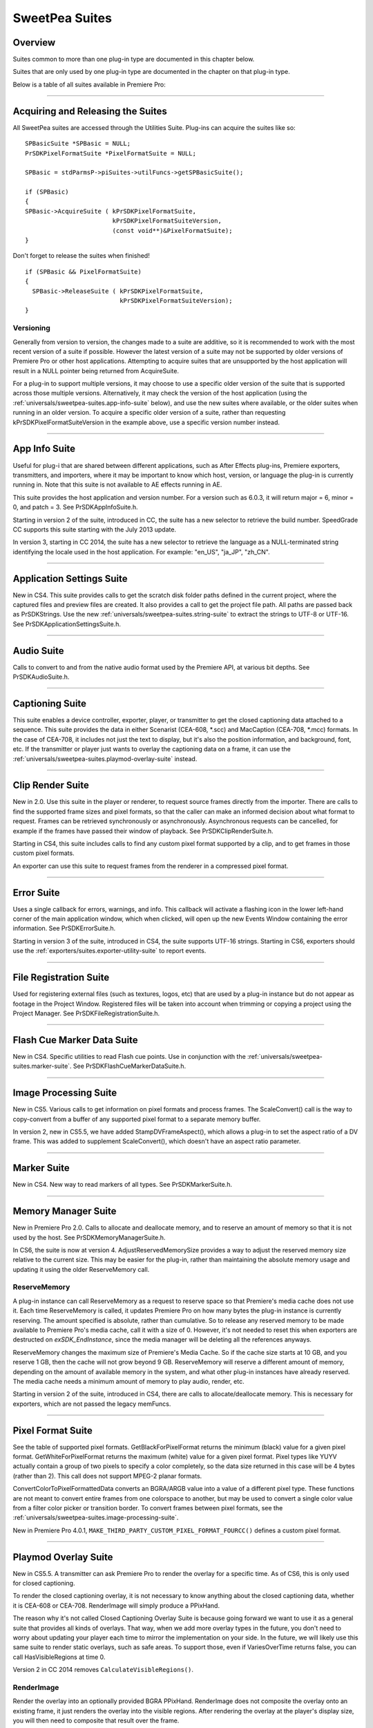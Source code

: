 .. _universals/sweetpea-suites:

SweetPea Suites
################################################################################

Overview
================================================================================

Suites common to more than one plug-in type are documented in this chapter below.

Suites that are only used by one plug-in type are documented in the chapter on that plug-in type.

Below is a table of all suites available in Premiere Pro:

+---------------------------------------------------------------+---------------------------------------------+
|                        **Suite Name**                         |        **Relevant to Plug-in Type**         |
+===============================================================+=============================================+
| Accelerated Render Invocation Suite                           | Exporters                                   |
+---------------------------------------------------------------+---------------------------------------------+
| :ref:`universals/sweetpea-suites.app-info-suite`              | All                                         |
+---------------------------------------------------------------+---------------------------------------------+
| :ref:`universals/sweetpea-suites.application-settings-suite`  | All                                         |
+---------------------------------------------------------------+---------------------------------------------+
| :ref:`importers/suites.async-file-reader-suite`               | Importers                                   |
+---------------------------------------------------------------+---------------------------------------------+
| Async Operation Suite                                         | All                                         |
+---------------------------------------------------------------+---------------------------------------------+
| :ref:`universals/sweetpea-suites.audio-suite`                 | Importers, Exporters                        |
+---------------------------------------------------------------+---------------------------------------------+
| :ref:`universals/sweetpea-suites.captioning-suite`            | Device Controllers, Exporters, Transmitters |
+---------------------------------------------------------------+---------------------------------------------+
| :ref:`universals/sweetpea-suites.clip-render-suite`           | Exporters                                   |
+---------------------------------------------------------------+---------------------------------------------+
| :ref:`importers/suites.deferred-processing-suite`             | Importers                                   |
+---------------------------------------------------------------+---------------------------------------------+
| :ref:`universals/sweetpea-suites.error-suite`                 | All except Exporters starting in CS6        |
+---------------------------------------------------------------+---------------------------------------------+
| :ref:`exporters/suites.export-file-suite`                     | Exporters                                   |
+---------------------------------------------------------------+---------------------------------------------+
| :ref:`exporters/suites.export-info-suite`                     | Exporters                                   |
+---------------------------------------------------------------+---------------------------------------------+
| :ref:`exporters/suites.export-param-suite`                    | Exporters                                   |
+---------------------------------------------------------------+---------------------------------------------+
| :ref:`exporters/suites.export-progress-suite`                 | Exporters                                   |
+---------------------------------------------------------------+---------------------------------------------+
| :ref:`exporters/suites.export-standard-param-suite`           | Exporters                                   |
+---------------------------------------------------------------+---------------------------------------------+
| :ref:`exporters/suites.exporter-utility-suite`                | Exporters                                   |
+---------------------------------------------------------------+---------------------------------------------+
| :ref:`universals/sweetpea-suites.file-registration-suite`     | Importers, Transitions, Video Filters       |
+---------------------------------------------------------------+---------------------------------------------+
| :ref:`universals/sweetpea-suites.flash-cue-marker-data-suite` | Exporters                                   |
+---------------------------------------------------------------+---------------------------------------------+
| :ref:`gpu-effects-transitions/suites.gpu-device-suite`        | GPU Effects and Transitions                 |
+---------------------------------------------------------------+---------------------------------------------+
| :ref:`universals/sweetpea-suites.image-processing-suite`      | All                                         |
+---------------------------------------------------------------+---------------------------------------------+
| Importer File Manager Suite                                   | Importers                                   |
+---------------------------------------------------------------+---------------------------------------------+
| :ref:`universals/legacy-callback-suites`                                                  | All                                         |
+---------------------------------------------------------------+---------------------------------------------+
| :ref:`universals/sweetpea-suites.marker-suite`                | Exporters                                   |
+---------------------------------------------------------------+---------------------------------------------+
| Media Accelerator Suite                                       | Importers                                   |
+---------------------------------------------------------------+---------------------------------------------+
| :ref:`universals/sweetpea-suites.memory-manager-suite`        | All                                         |
+---------------------------------------------------------------+---------------------------------------------+
| :ref:`exporters/suites.palette-suite`                         | Exporters                                   |
+---------------------------------------------------------------+---------------------------------------------+
| :ref:`universals/sweetpea-suites.pixel-format-suite`          | All                                         |
+---------------------------------------------------------------+---------------------------------------------+
| :ref:`transmitters/suites.playmod-audio-suite`                | Transmitters                                |
+---------------------------------------------------------------+---------------------------------------------+
| Playmod Device Control Suite                                  | None (Deprecated)                           |
+---------------------------------------------------------------+---------------------------------------------+
| :ref:`universals/sweetpea-suites.playmod-overlay-suite`       | Transmitters                                |
+---------------------------------------------------------------+---------------------------------------------+
| Playmod Render Suite                                          | None (Deprecated)                           |
+---------------------------------------------------------------+---------------------------------------------+
| :ref:`universals/sweetpea-suites.ppix-cache-suite`            | Importers                                   |
+---------------------------------------------------------------+---------------------------------------------+
| :ref:`universals/sweetpea-suites.ppix-creator-suite`          | All                                         |
+---------------------------------------------------------------+---------------------------------------------+
| :ref:`universals/sweetpea-suites.ppix-creator2-suite`         | All                                         |
+---------------------------------------------------------------+---------------------------------------------+
| :ref:`universals/sweetpea-suites.ppix-suite`                  | All                                         |
+---------------------------------------------------------------+---------------------------------------------+
| :ref:`universals/sweetpea-suites.ppix2-suite`                 | All                                         |
+---------------------------------------------------------------+---------------------------------------------+
| Quality Suite                                                 | None (Deprecated)                           |
+---------------------------------------------------------------+---------------------------------------------+
| :ref:`universals/sweetpea-suites.rollcrawl-suite`             | Exporters                                   |
+---------------------------------------------------------------+---------------------------------------------+
| Scope Render Suite                                            | None (Deprecated)                           |
+---------------------------------------------------------------+---------------------------------------------+
| :ref:`exporters/suites.sequence-audio-suite`                  | Exporters                                   |
+---------------------------------------------------------------+---------------------------------------------+
| :ref:`universals/sweetpea-suites.sequence-info-suite`         | Importers, Transitions, Video Filters       |
+---------------------------------------------------------------+---------------------------------------------+
| :ref:`exporters/suites.sequence-render-suite`                 | Exporters                                   |
+---------------------------------------------------------------+---------------------------------------------+
| Stock Image Suite                                             | None (Deprecated)                           |
+---------------------------------------------------------------+---------------------------------------------+
| :ref:`universals/sweetpea-suites.string-suite`                | All                                         |
+---------------------------------------------------------------+---------------------------------------------+
| :ref:`universals/sweetpea-suites.threaded-work-suite`         | All                                         |
+---------------------------------------------------------------+---------------------------------------------+
| :ref:`universals/sweetpea-suites.time-suite`                  | All                                         |
+---------------------------------------------------------------+---------------------------------------------+
| :ref:`transmitters/suites.transmit-invocation-suite`          | All                                         |
+---------------------------------------------------------------+---------------------------------------------+
| :ref:`universals/sweetpea-suites.video-segment-render-suite`  | Exporters                                   |
+---------------------------------------------------------------+---------------------------------------------+
| :ref:`universals/sweetpea-suites.video-segment-suite`         | Exporters                                   |
+---------------------------------------------------------------+---------------------------------------------+
| :ref:`universals/sweetpea-suites.window-suite`                | All                                         |
+---------------------------------------------------------------+---------------------------------------------+

----

Acquiring and Releasing the Suites
================================================================================

All SweetPea suites are accessed through the Utilities Suite. Plug-ins can acquire the suites like so:

::

  SPBasicSuite *SPBasic = NULL;
  PrSDKPixelFormatSuite *PixelFormatSuite = NULL;

  SPBasic = stdParmsP->piSuites->utilFuncs->getSPBasicSuite();

  if (SPBasic)
  {
  SPBasic->AcquireSuite ( kPrSDKPixelFormatSuite,
                          kPrSDKPixelFormatSuiteVersion,
                          (const void**)&PixelFormatSuite);
  }

Don't forget to release the suites when finished!

::

  if (SPBasic && PixelFormatSuite)
  {
    SPBasic->ReleaseSuite ( kPrSDKPixelFormatSuite,
                            kPrSDKPixelFormatSuiteVersion);
  }

Versioning
********************************************************************************

Generally from version to version, the changes made to a suite are additive, so it is recommended to work with the most recent version of a suite if possible. However the latest version of a suite may not be supported by older versions of Premiere Pro or other host applications. Attempting to acquire suites that are unsupported by the host application will result in a NULL pointer being returned from AcquireSuite.

For a plug-in to support multiple versions, it may choose to use a specific older version of the suite that is supported across those multiple versions. Alternatively, it may check the version of the host application (using the :ref:`universals/sweetpea-suites.app-info-suite` below), and use the new suites where available, or the older suites when running in an older version. To acquire a specific older version of a suite, rather than requesting kPrSDKPixelFormatSuiteVersion in the example above, use a specific version number instead.

----

.. _universals/sweetpea-suites.app-info-suite:

App Info Suite
================================================================================

Useful for plug-i that are shared between different applications, such as After Effects plug-ins, Premiere exporters, transmitters, and importers, where it may be important to know which host, version, or language the plug-in is currently running in. Note that this suite is not available to AE effects running in AE.

This suite provides the host application and version number. For a version such as 6.0.3, it will return major = 6, minor = 0, and patch = 3. See PrSDKAppInfoSuite.h.

Starting in version 2 of the suite, introduced in CC, the suite has a new selector to retrieve the build number. SpeedGrade CC supports this suite starting with the July 2013 update.

In version 3, starting in CC 2014, the suite has a new selector to retrieve the language as a NULL-terminated string identifying the locale used in the host application. For example: "en_US", "ja_JP", "zh_CN".

----

.. _universals/sweetpea-suites.application-settings-suite:

Application Settings Suite
================================================================================

New in CS4. This suite provides calls to get the scratch disk folder paths defined in the current project, where the captured files and preview files are created. It also provides a call to get the project file path. All paths are passed back as PrSDKStrings. Use the new :ref:`universals/sweetpea-suites.string-suite` to extract the strings to UTF-8 or UTF-16. See PrSDKApplicationSettingsSuite.h.

----

.. _universals/sweetpea-suites.audio-suite:

Audio Suite
================================================================================

Calls to convert to and from the native audio format used by the Premiere API, at various bit depths. See PrSDKAudioSuite.h.

----

.. _universals/sweetpea-suites.captioning-suite:

Captioning Suite
================================================================================

This suite enables a device controller, exporter, player, or transmitter to get the closed captioning data attached to a sequence. This suite provides the data in either Scenarist (CEA-608, \*.scc) and MacCaption (CEA-708, \*.mcc) formats. In the case of CEA-708, it includes not just the text to display, but it's also the position information, and background, font, etc. If the transmitter or player just wants to overlay the captioning data on a frame, it can use the :ref:`universals/sweetpea-suites.playmod-overlay-suite` instead.

----

.. _universals/sweetpea-suites.clip-render-suite:

Clip Render Suite
================================================================================

New in 2.0. Use this suite in the player or renderer, to request source frames directly from the importer. There are calls to find the supported frame sizes and pixel formats, so that the caller can make an informed decision about what format to request. Frames can be retrieved synchronously or asynchronously. Asynchronous requests can be cancelled, for example if the frames have passed their window of playback. See PrSDKClipRenderSuite.h.

Starting in CS4, this suite includes calls to find any custom pixel format supported by a clip, and to get frames in those custom pixel formats.

An exporter can use this suite to request frames from the renderer in a compressed pixel format.

----

.. _universals/sweetpea-suites.error-suite:

Error Suite
================================================================================

Uses a single callback for errors, warnings, and info. This callback will activate a flashing icon in the lower left-hand corner of the main application window, which when clicked, will open up the new Events Window containing the error information. See PrSDKErrorSuite.h.

Starting in version 3 of the suite, introduced in CS4, the suite supports UTF-16 strings. Starting in CS6, exporters should use the :ref:`exporters/suites.exporter-utility-suite` to report events.

----

.. _universals/sweetpea-suites.file-registration-suite:

File Registration Suite
================================================================================

Used for registering external files (such as textures, logos, etc) that are used by a plug-in instance but do not appear as footage in the Project Window. Registered files will be taken into account when trimming or copying a project using the Project Manager. See PrSDKFileRegistrationSuite.h.

----

.. _universals/sweetpea-suites.flash-cue-marker-data-suite:

Flash Cue Marker Data Suite
================================================================================

New in CS4. Specific utilities to read Flash cue points. Use in conjunction with the :ref:`universals/sweetpea-suites.marker-suite`. See PrSDKFlashCueMarkerDataSuite.h.

----

.. _universals/sweetpea-suites.image-processing-suite:

Image Processing Suite
================================================================================

New in CS5. Various calls to get information on pixel formats and process frames. The ScaleConvert() call is the way to copy-convert from a buffer of any supported pixel format to a separate memory buffer.

In version 2, new in CS5.5, we have added StampDVFrameAspect(), which allows a plug-in to set the aspect ratio of a DV frame. This was added to supplement ScaleConvert(), which doesn't have an aspect ratio parameter.

----

.. _universals/sweetpea-suites.marker-suite:

Marker Suite
================================================================================

New in CS4. New way to read markers of all types. See PrSDKMarkerSuite.h.

----

.. _universals/sweetpea-suites.memory-manager-suite:

Memory Manager Suite
================================================================================

New in Premiere Pro 2.0. Calls to allocate and deallocate memory, and to reserve an amount of memory so that it is not used by the host. See PrSDKMemoryManagerSuite.h.

In CS6, the suite is now at version 4. AdjustReservedMemorySize provides a way to adjust the reserved memory size relative to the current size. This may be easier for the plug-in, rather than maintaining the absolute memory usage and updating it using the older ReserveMemory call.

ReserveMemory
********************************************************************************

A plug-in instance can call ReserveMemory as a request to reserve space so that Premiere's media cache does not use it. Each time ReserveMemory is called, it updates Premiere Pro on how many bytes the plug-in instance is currently reserving. The amount specified is absolute, rather than cumulative. So to release any reserved memory to be made available to Premiere Pro's media cache, call it with a size of 0. However, it's not needed to reset this when exporters are destructed on *exSDK_EndInstance*, since the media manager will be deleting all the references anyways.

ReserveMemory changes the maximum size of Premiere's Media Cache. So if the cache size starts at 10 GB, and you reserve 1 GB, then the cache will not grow beyond 9 GB. ReserveMemory will reserve a different amount of memory, depending on the amount of available memory in the system, and what other plug-in instances have already reserved. The media cache needs a minimum amount of memory to play audio, render, etc.

Starting in version 2 of the suite, introduced in CS4, there are calls to allocate/deallocate memory. This is necessary for exporters, which are not passed the legacy memFuncs.

----

.. _universals/sweetpea-suites.pixel-format-suite:

Pixel Format Suite
================================================================================

See the table of supported pixel formats. GetBlackForPixelFormat returns the minimum (black) value for a given pixel format. GetWhiteForPixelFormat returns the maximum (white) value for a given pixel format. Pixel types like YUYV actually contain a group of two pixels to specify a color completely, so the data size returned in this case will be 4 bytes (rather than 2). This call does not support MPEG-2 planar formats.

ConvertColorToPixelFormattedData converts an BGRA/ARGB value into a value of a different pixel type. These functions are not meant to convert entire frames from one colorspace to another, but may be used to convert a single color value from a filter color picker or transition border. To convert frames between pixel formats, see the :ref:`universals/sweetpea-suites.image-processing-suite`.

New in Premiere Pro 4.0.1, ``MAKE_THIRD_PARTY_CUSTOM_PIXEL_FORMAT_FOURCC()`` defines a custom pixel format.

----

.. _universals/sweetpea-suites.playmod-overlay-suite:

Playmod Overlay Suite
================================================================================

New in CS5.5. A transmitter can ask Premiere Pro to render the overlay for a specific time. As of CS6, this is only used for closed captioning.

To render the closed captioning overlay, it is not necessary to know anything about the closed captioning data, whether it is CEA-608 or CEA-708. RenderImage will simply produce a PPixHand.

The reason why it's not called Closed Captioning Overlay Suite is because going forward we want to use it as a general suite that provides all kinds of overlays. That way, when we add more overlay types in the future, you don't need to worry about updating your player each time to mirror the implementation on your side. In the future, we will likely use this same suite to render static overlays, such as safe areas. To support those, even if VariesOverTime returns false, you can call HasVisibleRegions at time 0.

Version 2 in CC 2014 removes ``CalculateVisibleRegions()``.

RenderImage
********************************************************************************

Render the overlay into an optionally provided BGRA PPixHand. RenderImage does not composite the overlay onto an existing frame, it just renders the overlay into the visible regions. After rendering the overlay at the player's display size, you will then need to composite that result over the frame.

If the user has zoomed the video, it could be wasteful to render a full-sized overlay image and then scale it. For better performance, the overlay can be rendered at the actual display size. The inDisplayWidth, inDisplayHeight and inLogicalRegion parameters provide this extra information needed to optimize for scaling in the UI.

As an example, let's say the sequence is 720x480 at 0.9091 PAR, and the Sequence Monitor is set to show the full frame at square PAR. Set inLogicalRegion to (0, 0, 720, 480), and inDis­ playWidth to 654 and inDisplayHeight to 480.

If the Monitor zoom level was set to 50%, then the inLogicalRegion should stay the same, but display width and height should be set to 327x240. If zoomed to 200%, display width and height should be set to 1308x960. To pan around (as opposed to showing the entire frame), the logical region should be adjusted to represent the part of the sequence frame currently being displayed.

::

  prSuiteError (*RenderImage)(
    PrPlayID       inPlayID,
    PrTime         inTime,
    const prRect*  inLogicalRegion,
    int            inDisplayWidth,
    int            inDisplayHeight,
    prBool         inClearToTransparentBlack,
    PPixHand*      ioPPix);

+-------------------------------+---------------------------------------------------------------------------------------------------------------+
|         **Parameter**         |                                                **Description**                                                |
+===============================+===============================================================================================================+
| ``inLogicalRegion``           | The non-scaled region of the source PPix to overlay                                                           |
+-------------------------------+---------------------------------------------------------------------------------------------------------------+
| ``inDisplayWidth``            | Width and height of PPix, if provided in ioPPix, scaled to account for Monitor zoom and PAR                   |
+-------------------------------+---------------------------------------------------------------------------------------------------------------+
| ``inDisplayHeight``           |                                                                                                               |
+-------------------------------+---------------------------------------------------------------------------------------------------------------+
| ``inClearToTransparentBlack`` | If ``kPrTrue``, the frame will first be cleared to transparent black before render                            |
+-------------------------------+---------------------------------------------------------------------------------------------------------------+
| ``ioPPix``                    | The frame into which to draw the overlay. If NULL, the host will allocate the PPix.                           |
|                               |                                                                                                               |
|                               | If provided, the PPix must be BGRA, square pixel aspect ratio, and sized to inDisplayWidth & inDisplayHeight. |
+-------------------------------+---------------------------------------------------------------------------------------------------------------+

GetIdentifier
********************************************************************************

::

  prSuiteError (*GetIdentifier)(
    PrPlayID       inPlayID,
    PrTime         inTime,
    const prRect*  inLogicalRegion,
    int            inDisplayWidth,
    int            inDisplayHeight,
    prBool         inClearToTransparentBlack,
    prPluginID*    outIdentifier);

HasVisibleRegions
********************************************************************************

::

  prSuiteError (*HasVisibleRegions)(
    PrPlayID       inPlayID,
    PrTime         inTime,
    const prRect*  inLogicalRegion,
    int            inDisplayWidth,
    int            inDisplayHeight,
    prBool*        outHasVisibleRegions);


VariesOverTime
********************************************************************************

::

  prSuiteError (*VariesOverTime)(
    PrPlayID  inPlayID,
    prBool*   outVariesOverTime);

----

.. _universals/sweetpea-suites.ppix-cache-suite:

PPix Cache Suite
================================================================================

Used by an importer, player, or renderer to take advantage of the host application's PPix cache. See PrSDKPPixCacheSuite.h.

Starting in version 2 of this suite, introduced in Premiere Pro 4.1, AddFrameToCache and GetFrameFromCache now have two extra parameters, inPreferences and inPrefer­ encesLength. Now frames are differentiated within the cache, based on the importer preferences, so when the preferences change, the host will not use the old frame when it gets a frame request.

Version 4, new in CS5.0.3, adds ExpireNamedPPixFromCache() and ExpireAllPPixesFromCache(), which allow a plug-in to remove one or all PPixes from the Media Cache, which can be useful if the media is changing due to being edited in a separate application.

To expire an individual frames expired using ExpireNamedPPixFromCache(), the identifier must be known. The plug-in may specify an identifier using AddNamedPPixToCache(). If a frame is in the cache with multiple names, and you expire any one of those names, then the frame will be expired. Alternatively, for rendered frames, the identifier may be retrieved using GetIdentifierForProduceFrameAsync() in the :ref:`universals/sweetpea-suites.video-segment-render-suite`.

Clearing the cache will not interfere with any outstanding requests, because each request holds dependencies on the needed frames.

Version 5, new in CS5.5, adds the new color profile-aware calls AddFrameToCacheWithColorProfile() and GetFrameFromCacheWithColorProfile().

Version 6, new in CC 2014, adds AddFrameToCacheWithColorProfile2() and GetFrameFromCacheWithColorProfile2(), which are the same as the ones added in version 5 with the addition of a PrRenderQuality parameter.

----

.. _universals/sweetpea-suites.ppix-creator-suite:

PPix Creator Suite
================================================================================

Includes callbacks to create and copy PPixs. See also the :ref:`universals/sweetpea-suites.ppix-creator2-suite`.

CreatePPix
********************************************************************************

Creates a new PPix. The advantage of using this callback is that frames allocated are accounted for in the media cache, and are 16-byte aligned.

``ppixNew`` and ``newPtr`` don't allocate memory in the media cache, or perform any alignment.

::

  prSuiteError (*CreatePPix)(
    PPixHand*           outPPixHand,
    PrPPixBufferAccess  inRequestedAccess,
    PrPixelFormat       inPixelFormat,
    const prRect*       inBoundingRect);

+------------------------------------------+--------------------------------------------------------------------------------------------+
|              **Parameter**               |                                      **Description**                                       |
+==========================================+============================================================================================+
| ``PPixHand *outPPixHand``                | The new PPix handle if the creation was successful.                                        |
|                                          |                                                                                            |
|                                          | NULL otherwise.                                                                            |
+------------------------------------------+--------------------------------------------------------------------------------------------+
| ``PrPPixBufferAccess inRequestedAccess`` | Requested pixel access. Read-only is not allowed (doesn't make sense).                     |
|                                          |                                                                                            |
|                                          | ``PrPPixBufferAccess`` values are defined in :ref:`universals/sweetpea-suites.ppix-suite`. |
+------------------------------------------+--------------------------------------------------------------------------------------------+
| ``PrPixelFormat inPixelFormat``          | The pixel format of this PPix                                                              |
+------------------------------------------+--------------------------------------------------------------------------------------------+

ClonePPix
********************************************************************************

Clones an existing PPix.

It will ref-count the PPix if only read access is requested and the PPix to copy from is read-only as well, otherwise it will create a new one and copy.

::

  prSuiteError (*ClonePPix)(
    PPixHand            inPPixToClone,
    PPixHand*           outPPixHand,
    PrPPixBufferAccess  inRequestedAccess);

+------------------------------------------+--------------------------------------------------------------------------------------------+
|              **Parameter**               |                                      **Description**                                       |
+==========================================+============================================================================================+
| ``PPixHand inPPixToClone``               | The PPix to clone from.                                                                    |
+------------------------------------------+--------------------------------------------------------------------------------------------+
| ``PPixHand *outPPixHand``                | The new PPix handle if the creation was successful.                                        |
|                                          |                                                                                            |
|                                          | NULL otherwise.                                                                            |
+------------------------------------------+--------------------------------------------------------------------------------------------+
| ``PrPPixBufferAccess inRequestedAccess`` | Requested pixel access.                                                                    |
|                                          |                                                                                            |
|                                          | Only read-only is allowed right now.                                                       |
|                                          |                                                                                            |
|                                          | ``PrPPixBufferAccess`` values are defined in :ref:`universals/sweetpea-suites.ppix-suite`. |
+------------------------------------------+--------------------------------------------------------------------------------------------+

----

.. _universals/sweetpea-suites.ppix-creator2-suite:

PPix Creator 2 Suite
================================================================================

More callbacks to create PPixs, including raw PPixs.

Starting in version 2 of this suite, introduced in Premiere Pro 4.0.1, there is a new CreateCustomPPix call to create a PPix in a custom pixel format. See PrSDKPPixCreator2Suite.h.

----

.. _universals/sweetpea-suites.ppix-suite:

PPix Suite
================================================================================

Callbacks and enums pertaining to PPixs. See also :ref:`universals/sweetpea-suites.ppix2-suite`.

PrPPixBufferAccess
********************************************************************************

Can be either:

- ``PrPPixBufferAccess_ReadOnly``,
- ``PrPPixBufferAccess_WriteOnly``,
- ``PrPPixBufferAccess_ReadWrite``

Dispose
********************************************************************************

This will free this PPix. The PPix is no longer valid after this function is called.

::

  prSuiteError (*Dispose)(
    PPixHand  inPPixHand);

+-------------------------+-----------------------------+
|      **Parameter**      |       **Description**       |
+=========================+=============================+
| ``PPixHand inPPixHand`` | The PPix handle to dispose. |
+-------------------------+-----------------------------+

GetPixels
********************************************************************************

This will return a pointer to the pixel buffer.

::

  prSuiteError (*GetPixels)(
    PPixHand            inPPixHand,
    PrPPixBufferAccess  inRequestedAccess,
    char**              outPixelAddress);

+-----------------------------------------------+-------------------------------------------------------------+
|                 **Parameter**                 |                       **Description**                       |
+===============================================+=============================================================+
| ``PPixHand inPPixHand``                       | The PPix handle to operate on.                              |
+-----------------------------------------------+-------------------------------------------------------------+
| ``PrPPixBufferAccess inRequestedAccess``      | Requested pixel access.                                     |
|                                               |                                                             |
|                                               |                                                             |
| Most PPixs do not support write access modes. |                                                             |
+-----------------------------------------------+-------------------------------------------------------------+
| ``char** outPixelAddress``                    | The output pixel buffer address.                            |
|                                               |                                                             |
|                                               | May be NULL if the requested pixel access is not supported. |
+-----------------------------------------------+-------------------------------------------------------------+

GetBounds
********************************************************************************

This will return the bounding rect.

::

  prSuiteError (*GetBounds)(
    PPixHand  inPPixHand,
    prRect*   inoutBoundingRect);

+-------------------------------+-------------------------------------------------+
|         **Parameter**         |                 **Description**                 |
+===============================+=================================================+
| ``PPixHand inPPixHand``       | The PPix handle to operate on.                  |
+-------------------------------+-------------------------------------------------+
| ``prRect* inoutBoundingRect`` | The address of a bounding rect to be filled in. |
+-------------------------------+-------------------------------------------------+

GetRowBytes
********************************************************************************

This will return the row bytes of the PPix.

::

  prSuiteError (*GetRowBytes)(
    PPixHand      inPPixHand,
    csSDK_int32*  outRowBytes);

+------------------------------+-------------------------------------------------------------------------------------------+
|        **Parameter**         |                                      **Description**                                      |
+==============================+===========================================================================================+
| ``PPixHand inPPixHand``      | The PPix handle to operate on.                                                            |
+------------------------------+-------------------------------------------------------------------------------------------+
| ``csSDK_int32* outRowBytes`` | Returns how many bytes must be added to the pixel buffer address to get to the next line. |
+------------------------------+-------------------------------------------------------------------------------------------+

GetPixelAspectRatio
********************************************************************************

This will return the pixel aspect ratio of this PPix.

::

  prSuiteError (*GetPixelAspectRatio)(
    PPixHand       inPPixHand,
    csSDK_uint32*  outPixelAspectRatioNumerator,
    csSDK_uint32*  outPixelAspectRatioDenominator);

+-----------------------------------+---------------------------------------+
|           **Parameter**           |            **Description**            |
+===================================+=======================================+
| ``PPixHand inPPixHand``           | The PPix handle to operate on.        |
+-----------------------------------+---------------------------------------+
| ``PrPixelFormat* outPixelFormat`` | Returns the pixel format of this PPix |
+-----------------------------------+---------------------------------------+

GetUniqueKey
********************************************************************************

This will return the unique key for this PPix.

+-------------+----------------------------------------------------------------------------------+
| **Returns** |                                      **If**                                      |
+=============+==================================================================================+
| error       | the buffer size is too small (call ``GetUniqueKeySize`` to get the correct size) |
+-------------+----------------------------------------------------------------------------------+
| error       | the key is not available                                                         |
+-------------+----------------------------------------------------------------------------------+
| success     | the key data was filled in                                                       |
+-------------+----------------------------------------------------------------------------------+

::

  prSuiteError (*GetUniqueKey)(
    PPixHand        inPPixHand,
    unsigned char*  inoutKeyBuffer,
    size_t          inKeyBufferSize);

+-----------------------------------+-------------------------------------+
|           **Parameter**           |           **Description**           |
+===================================+=====================================+
| ``PPixHand inPPixHand``           | The PPix handle to operate on.      |
+-----------------------------------+-------------------------------------+
| ``unsigned char* inoutKeyBuffer`` | Storage for the key to be returned. |
+-----------------------------------+-------------------------------------+
| ``size_t inKeyBufferSize``        | Size of buffer                      |
+-----------------------------------+-------------------------------------+

GetUniqueKeySize
********************************************************************************

This will return the unique key size. This will not change for the entire run of the application.

::

  prSuiteError (*GetUniqueKeySize)(
    size_t*  outKeyBufferSize);

+------------------------------+------------------------------------------+
|        **Parameter**         |             **Description**              |
+==============================+==========================================+
| ``size_t* outKeyBufferSize`` | Returns the size of the PPix unique key. |
+------------------------------+------------------------------------------+

GetRenderTime
********************************************************************************

This will return the render time for this PPix.

::

  prSuiteError (*GetRenderTime)(
    PPixHand      inPPixHand,
    csSDK_int32*  outRenderMilliseconds);

+-----------------------------------------+-------------------------------------------------+
|              **Parameter**              |                 **Description**                 |
+=========================================+=================================================+
| ``PPixHand inPPixHand``                 | The PPix handle to operate on.                  |
+-----------------------------------------+-------------------------------------------------+
| ``csSDK_int32* outRenderMillisec­onds`` | Returns the render time in milliseconds.        |
|                                         |                                                 |
|                                         | If the frame was cached, the time will be zero. |
+-----------------------------------------+-------------------------------------------------+

----

.. _universals/sweetpea-suites.ppix2-suite:

PPix 2 Suite
================================================================================

A call to get the size of a PPix. Starting in version 2 of this suite, introduced in CS4, there is a new GetYUV420PlanarBuffers call to get buffer offsets and rowbytes of YUV_420_MPEG2 pixel formats. See PrSDKPPix2Suite.h.

----

.. _universals/sweetpea-suites.rollcrawl-suite:

RollCrawl Suite
================================================================================

Used by a player or renderer to obtain the pixels for a roll/crawl. The player or render can then move and composite it using accelerated algorithms or hardware. See PrSDKRollCrawlSuite.h.

----

.. _universals/sweetpea-suites.sequence-info-suite:

Sequence Info Suite
================================================================================

New in CS4. Calls to get the frame size and pixel aspect ratio of a sequence. This is use-

ful for importers, transitions, or video filters, that provide a custom setup dialog with a preview of the video, so that the preview frame can be rendered at the right dimensions. See PrSDKSequenceInfoSuite.h.

Version 2, new in CS5.5, adds ``GetFrameRate()``.

Version 3, new in CC, adds ``GetFieldType()``, ``GetZeroPoint()``, and ``GetTimecodeDropFrame()``.

----

.. _universals/sweetpea-suites.string-suite:

String Suite
================================================================================

New in CS4. Calls to allocate, copy, and dispose of PrSDKStrings. See PrSDKStringSuite.h.

----

.. _universals/sweetpea-suites.threaded-work-suite:

Threaded Work Suite
================================================================================

New in CS4. Calls to register and queue up a threaded work callback for processing on a render thread. If you queue multiple times, it is possible for multiple threads to call your callback. If this is a problem, you'll need to handle this on your end.

----

.. _universals/sweetpea-suites.time-suite:

Time Suite
================================================================================

A SweetPea suite that includes the following structure, callbacks, and enum:

pmPlayTimebase
********************************************************************************

+------------------------------+---------------------------+
|          **Member**          |      **Description**      |
+==============================+===========================+
| ``csSDK_uint32 scale``       | rate of the timebase      |
+------------------------------+---------------------------+
| ``csSDK_int32 sampleSize``   | size of one sample        |
+------------------------------+---------------------------+
| ``csSDK_int32 fileDuration`` | number of samples in file |
+------------------------------+---------------------------+

PrVideoFrameRates
********************************************************************************

+-----------------------------+-----------------+
|         **Member**          | **Description** |
+=============================+=================+
| ``kVideoFrameRate_24Drop``  | 24000 / 1001    |
+-----------------------------+-----------------+
| ``kVideoFrameRate_24``      | 24              |
+-----------------------------+-----------------+
| ``kVideoFrameRate_PAL``     | 25              |
+-----------------------------+-----------------+
| ``kVideoFrameRate_NTSC``    | 30000 / 1001    |
+-----------------------------+-----------------+
| ``kVideoFrameRate_30``      | 30              |
+-----------------------------+-----------------+
| ``kVideoFrameRate_PAL_HD``  | 50              |
+-----------------------------+-----------------+
| ``kVideoFrameRate_NTSC_HD`` | 60000 / 1001    |
+-----------------------------+-----------------+
| ``kVideoFrameRate_60``      | 60              |
+-----------------------------+-----------------+
| ``kVideoFrameRate_Max``     | 0xFFFFFFFF      |
+-----------------------------+-----------------+

GetTicksPerSecond
********************************************************************************

Get the current ticks per second. This is guaranteed to be constant for the duration of the runtime.

::

  prSuiteError (*GetTicksPerSecond)(
    PrTime*  outTicksPerSec);

GetTicksPerVideoFrame
********************************************************************************

Get the current ticks in a video frame rate. inVideoFrameRate may be any of the ``PrVideoFrameRates`` enum.

::

  prSuiteError (*GetTicksPerVideoFrame)(
    PrVideoFrameRates  inVideoFrameRate,
    PrTime*            outTicksPerFrame);

GetTicksPerAudioSample
********************************************************************************

Get the current ticks in an audio sample rate.

+===================================+===================================================================================================================================+
| **Returns**                       | **If**                                                                                                                            |
+===================================+===================================================================================================================================+
| ``kPrTimeSuite_RoundedAudioRate`` | the requested audio sample rate is not an even divisor of the base tick count and therefore times in this rate will not be exact. |
+-----------------------------------+-----------------------------------------------------------------------------------------------------------------------------------+
| ``kPrTimeSuite_Success``          | otherwise                                                                                                                         |
+-----------------------------------+-----------------------------------------------------------------------------------------------------------------------------------+

::

  prSuiteError (*GetTicksPerAudioSample)(
    float    inSampleRate,
    PrTime*  outTicksPerSample);

----

.. _universals/sweetpea-suites.video-segment-render-suite:

Video Segment Render Suite
================================================================================

This suite uses the built-in software path for rendering, and supports subtree rendering. This means the plug-in can ask the host to render a part of the segment, and then still handle the rest of the rendering. This is useful if, for example, one of the layers has an effect that the plug-in cannot render itself. The plug-in can have the host render that layer, but then handle the other layers along with the compositing.

In version 2, new in CS5.5, the new call ``SupportsInitiateClipPrefetch()`` can be used to query whether or not a clip supports prefetching.

In version 3, new in CS6, the function signatures have been modernized, using ``inSequence­TicksPerFrame`` rather than ``inFrameRateScale`` and ``inFrameRateSampleSize``.

----

.. _universals/sweetpea-suites.video-segment-suite:

Video Segment Suite
================================================================================

This suite provides calls to parse a sequence and get details on video segments. All the queryable node properties are in PrSDKVideoSegmentProperties.h. These properties will be returned as PrSDKStrings, and should be managed using the :ref:`universals/sweetpea-suites.string-suite`. The segments provide a hash value that the caller can use to quickly determine whether or not a segment has changed. This hash value can be maintained even if a segment is shifted in time

In version 4, new in CS5.5, the new call ``AcquireNodeForTime()`` passes back a segment node for a requested time. There are also a few new properties for media nodes: StreamIsContinuousTime, ColorProfileName, ColorProfileData, and ScanlineOffsetToImproveVerticalCentering.

In version 5, new in CC, a new video segment property is available: Effect_ClipName. In version 6, new in CC 2014, ``AcquireFirstNodeInTimeRange()`` and

``AcquireOperatorOwnerNodeID()`` were added, along with the new node type kVid­ eoSegment_NodeType_AdjustmentEffect.

The basic structure of the video segments is that of a tree structure. There is a Compositor node with n inputs. Each of those inputs is a Clip node, which has one input which is a Media node, and it also has n Operators, which are effects.

So, a simple example, three clips in a stack, the top one with three effects looks like this:

::

  Segment
    Compositor Node
      Clip Node
        Media Node (bottom clip) Clip Node
      Clip Node
        Media Node (middle clip) Clip Node
      Clip Node
        Media Node (top clip)
        Clip Operators (Blur, Color Corrector, Motion)

To get a good idea of the segment structure, try the SDK player, create a sequence using the SDK Editing Mode, and watch the text overlay in the Sequence Monitor as you perform edits.

See PrSDKVideoSegmentSuite.h and PrSDKVideoSegmentProperties.h.

----

.. _universals/sweetpea-suites.window-suite:

Window Suite
================================================================================

New in CS4. This is the new preferred way to get the handle of the mainframe window, especially for exporters, who don't have access to the legacy :ref:`universals/legacy-callback-suites.piSuites`.
